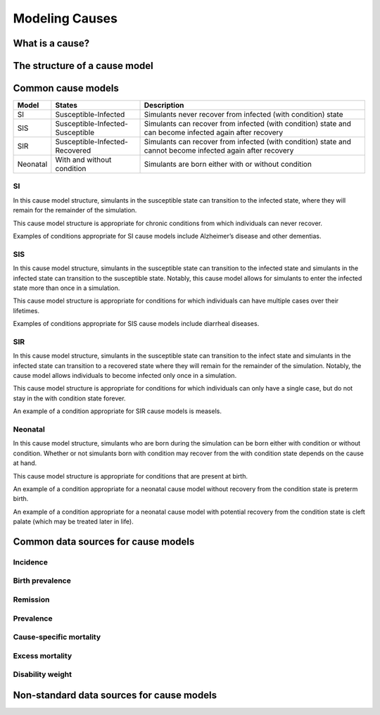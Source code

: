 .. _models_cause:

===============
Modeling Causes
===============

.. todo::

   Overview of modeling GBD causes.

.. contents:

What is a cause?
----------------

The structure of a cause model
------------------------------

Common cause models
-------------------

.. todo::

   Add in visual representations of cause models (link .pngs)

+--------+--------------------------------+---------------------------------------------------------------------+
|Model   |States                          |Description                                                          |
+========+================================+=====================================================================+
|SI      |Susceptible-Infected            |Simulants never recover from infected (with condition) state         |
|        |                                |                                                                     |
+--------+--------------------------------+---------------------------------------------------------------------+
|SIS     |Susceptible-Infected-Susceptible|Simulants can recover from infected (with condition) state and can   |
|        |                                |become infected again after recovery                                 |
|        |                                |                                                                     |
+--------+--------------------------------+---------------------------------------------------------------------+
|SIR     |Susceptible-Infected-Recovered  |Simulants can recover from infected (with condition) state and cannot| 
|        |                                |become infected again after recovery                                 |
|        |                                |                                                                     |
+--------+--------------------------------+---------------------------------------------------------------------+
|Neonatal|With and without condition      |Simulants are born either with or without condition                  |
|        |                                |                                                                     |
+--------+--------------------------------+---------------------------------------------------------------------+

SI
++

In this cause model structure, simulants in the susceptible state can transition to the infected state, where they 
will remain for the remainder of the simulation. 

This cause model structure is appropriate for chronic conditions from which individuals can never recover.

Examples of conditions appropriate for SI cause models include Alzheimer’s disease and other dementias.

SIS
+++

In this cause model structure, simulants in the susceptible state can transition to the infected state and 
simulants in the infected state can transition to the susceptible state. Notably, this cause model allows for
simulants to enter the infected state more than once in a simulation. 

This cause model structure is appropriate for conditions for which individuals can have multiple cases over 
their lifetimes.

Examples of conditions appropriate for SIS cause models include diarrheal diseases.


SIR
+++

In this cause model structure, simulants in the susceptible state can transition to the infect state and 
simulants in the infected state can transition to a recovered state where they will remain for the remainder
of the simulation. Notably, the cause model allows individuals to become infected only once in a simulation.

This cause model structure is appropriate for conditions for which individuals can only have a single case, but 
do not stay in the with condition state forever.

An example of a condition appropriate for SIR cause models is measels.

Neonatal
++++++++

In this cause model structure, simulants who are born during the simulation can be born either with condition 
or without condition. Whether or not simulants born with condition may recover from the with condition state 
depends on the cause at hand.

This cause model structure is appropriate for conditions that are present at birth.

An example of a condition appropriate for a neonatal cause model without recovery from the condition state is 
preterm birth.

An example of a condition appropriate for a neonatal cause model with potential recovery from the condition 
state is cleft palate (which may be treated later in life).


Common data sources for cause models
------------------------------------

.. todo::

   Format as table with measure, measure definition, data sources and
   their uses.

Incidence
+++++++++

Birth prevalence
++++++++++++++++

Remission
+++++++++

Prevalence
++++++++++

Cause-specific mortality
++++++++++++++++++++++++

Excess mortality
++++++++++++++++

Disability weight
+++++++++++++++++

Non-standard data sources for cause models
------------------------------------------
